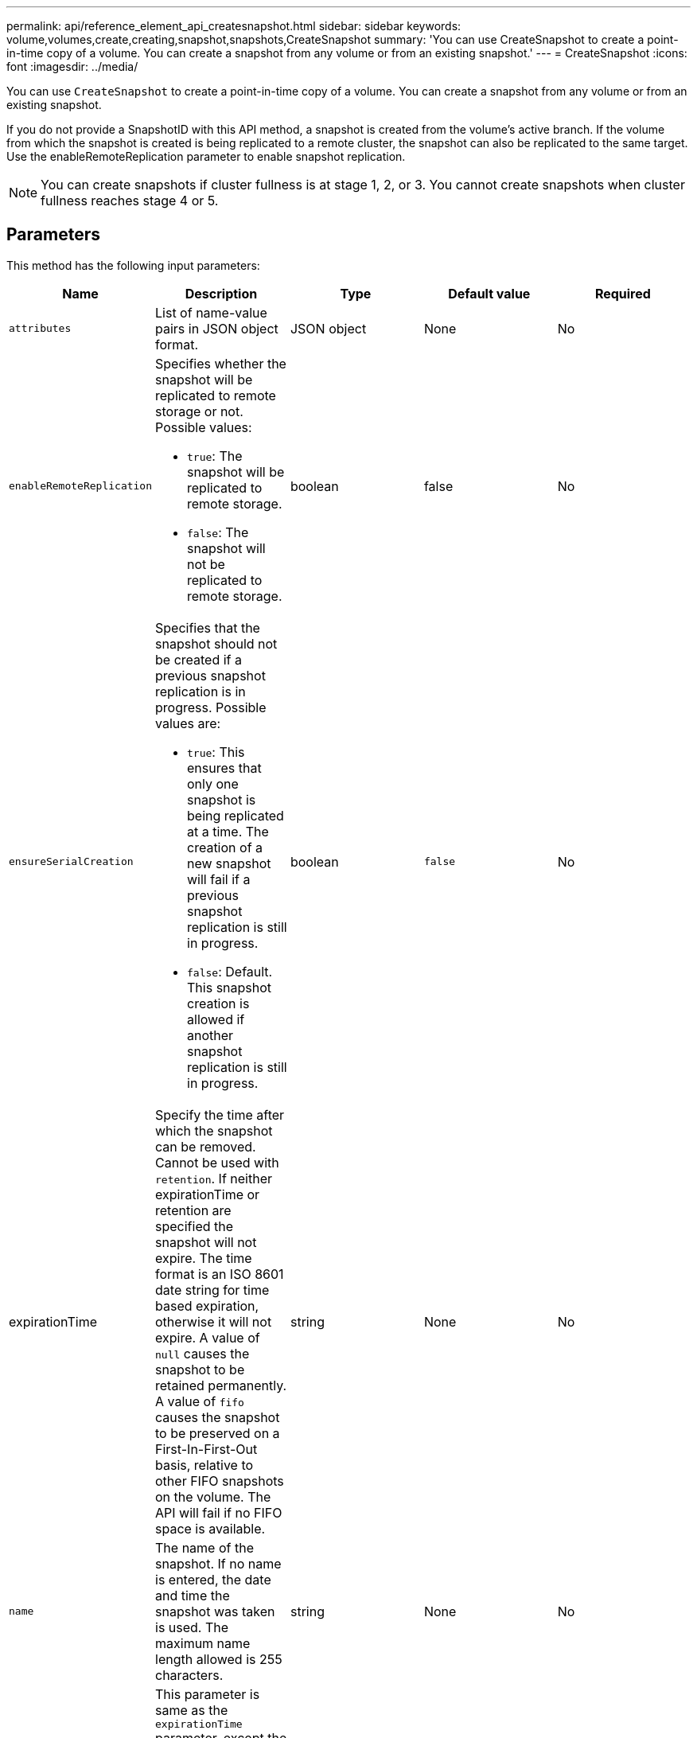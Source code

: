 ---
permalink: api/reference_element_api_createsnapshot.html
sidebar: sidebar
keywords: volume,volumes,create,creating,snapshot,snapshots,CreateSnapshot
summary: 'You can use CreateSnapshot to create a point-in-time copy of a volume. You can create a snapshot from any volume or from an existing snapshot.'
---
= CreateSnapshot
:icons: font
:imagesdir: ../media/

[.lead]
You can use `CreateSnapshot` to create a point-in-time copy of a volume. You can create a snapshot from any volume or from an existing snapshot.

If you do not provide a SnapshotID with this API method, a snapshot is created from the volume's active branch. If the volume from which the snapshot is created is being replicated to a remote cluster, the snapshot can also be replicated to the same target. Use the enableRemoteReplication parameter to enable snapshot replication.

NOTE: You can create snapshots if cluster fullness is at stage 1, 2, or 3. You cannot create snapshots when cluster fullness reaches stage 4 or 5.

== Parameters

This method has the following input parameters:

[options="header"]
|===
|Name |Description |Type |Default value |Required

a|
`attributes`
a|
List of name-value pairs in JSON object format.
a|
JSON object
a|
None
a|
No

a|
`enableRemoteReplication`
a|
Specifies whether the snapshot will be replicated to remote storage or not. Possible values:

* `true`: The snapshot will be replicated to remote storage.
* `false`: The snapshot will not be replicated to remote storage.

a|
boolean
a|
false
a|
No

|`ensureSerialCreation`
a|Specifies that the snapshot should not be created if a previous snapshot replication is in progress. Possible values are:

* `true`: This ensures that only one snapshot is being replicated at a time. The creation of a new snapshot will fail if a previous snapshot replication is still in progress.
* `false`: Default. This snapshot creation is allowed if another snapshot replication is still in progress.

|boolean
|`false`
|No

|expirationTime
a|Specify the time after which the snapshot can be removed. Cannot be used with `retention`.
If neither expirationTime or retention are specified the snapshot will not expire.
The time format is an ISO 8601 date string for time based expiration, otherwise it will not expire. A value of `null` causes the snapshot to be retained permanently. A value of `fifo` causes the snapshot to be preserved on a First-In-First-Out basis, relative to other FIFO
snapshots on the volume. The API will fail if no FIFO space is available.
|string
|None
|No

a|
`name`
a|
The name of the snapshot. If no name is entered, the date and time the snapshot was taken is used. The maximum name length allowed is 255 characters.
a|
string
a|
None
a|
No

a|
`retention`
a|
This parameter is same as the `expirationTime` parameter, except the time format is HH:mm:ss. If neither `expirationTime` nor `retention` are specified, the snapshot will not expire.
a|
string
a|
None
a|
No

a|
`snapMirrorLabel`
a|
The label used by SnapMirror software to specify the snapshot retention policy on a SnapMirror endpoint.
a|
string
a|
None
a|
No

a|
`snapshotID`
a|
Unique ID of a snapshot from which the new snapshot is made. The snapshotID passed must be a snapshot on the given volume.
a|
integer
a|
None
a|
No

a|
`volumeID`
a|
Unique ID of the volume image from which to copy.
a|
integer
a|
None
a|
Yes

|===

== Return values

This method has the following return values:

|===
|Name |Description |Type
a|
checksum
a|
A string that represents the correct digits in the stored snapshot. This checksum can be used later to compare other snapshots to detect errors in the data.
a|
string
a|
snapshotID
a|
Unique ID of the new snapshot.
a|
Snapshot ID
a|
snapshot
a|
An object containing information about the newly created snapshot.
a|
xref:reference_element_api_snapshot.adoc[snapshot]
|===

== Request example

Requests for this method are similar to the following example:

----
{
   "method": "CreateSnapshot",
   "params": {
      "volumeID": 1
   },
   "id": 1
}
----

== Response example

This method returns a response similar to the following example:

----
{
  "id": 1,
  "result": {
    "checksum": "0x0",
      "snapshot": {
        "attributes": {},
        "checksum": "0x0",
        "createTime": "2016-04-04T17:14:03Z",
        "enableRemoteReplication": false,
        "expirationReason": "None",
        "expirationTime": null,
        "groupID": 0,
        "groupSnapshotUUID": "00000000-0000-0000-0000-000000000000",
        "name": "2016-04-04T17:14:03Z",
        "snapshotID": 3110,
        "snapshotUUID": "6f773939-c239-44ca-9415-1567eae79646",
        "status": "done",
        "totalSize": 5000658944,
        "virtualVolumeID": null,
        "volumeID": 1
      },
        "snapshotID": 3110
  }
}
----

== New since version

9.6
